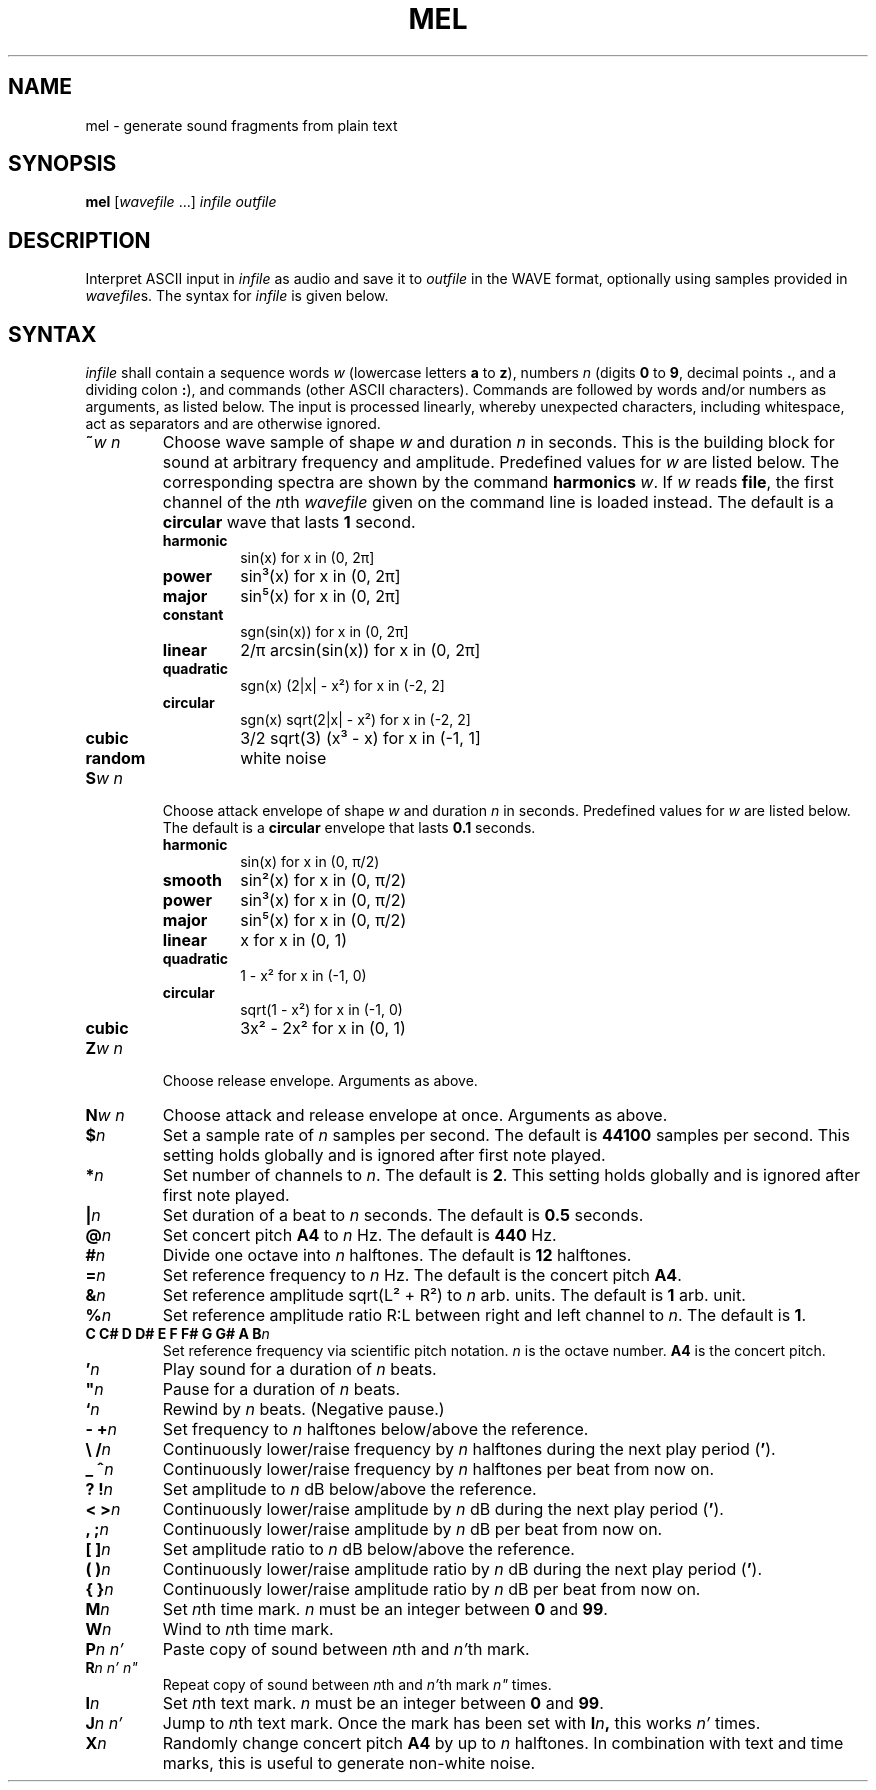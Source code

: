 .\" Man page for the command mel of the Tonbandfetzen tool box
.TH MEL 1 2020 "Jan Berges" "Tonbandfetzen Manual"
.SH NAME
mel \- generate sound fragments from plain text
.SH SYNOPSIS
.BI mel
.RI [ wavefile " ...]"
.IR infile
.IR outfile
.SH DESCRIPTION
.PP
Interpret ASCII input in
.IR infile
as audio and save it to
.IR outfile
in the WAVE format, optionally using samples provided in
.IR wavefile s.
The syntax for
.IR infile
is given below.
.SH SYNTAX
.IR infile
shall contain a sequence words
.IR w
(lowercase letters
.BR a " to " z ),
numbers
.IR n
(digits
.BR 0 " to " 9 ,
decimal points
.BR . ,
and a dividing colon
.BR : ),
and commands (other ASCII characters).
Commands are followed by words and/or numbers as arguments, as listed below.
The input is processed linearly, whereby unexpected characters, including whitespace, act as separators and are otherwise ignored.
.TP
.BI ~ w " " n
Choose wave sample of shape
.IR w
and duration
.IR n
in seconds.
This is the building block for sound at arbitrary frequency and amplitude.
Predefined values for
.IR w
are listed below.
The corresponding spectra are shown by the command
.BI harmonics
.IR w .
If
.IR w
reads
.BR file ,
the first channel of the
.IR n th
.IR wavefile
given on the command line is loaded instead.
The default is a
.BR circular
wave that lasts
.BR 1
second.
.RS
.TP
.BR harmonic
sin(x) for x in (0, 2\[*p]]
.TP
.BR power
sin\[S3](x) for x in (0, 2\[*p]]
.TP
.BR major
sin\[u2075](x) for x in (0, 2\[*p]]
.TP
.BR constant
sgn(sin(x)) for x in (0, 2\[*p]]
.TP
.BR linear
2/\[*p] arcsin(sin(x)) for x in (0, 2\[*p]]
.TP
.BR quadratic
sgn(x) (2|x| - x\[S2]) for x in (-2, 2]
.TP
.BR circular
sgn(x) sqrt(2|x| - x\[S2]) for x in (-2, 2]
.TP
.BR cubic
3/2 sqrt(3) (x\[S3] - x) for x in (-1, 1]
.TP
.BR random
white noise
.RE
.TP
.BI S w " " n
Choose attack envelope of shape
.IR w
and duration
.IR n
in seconds.
Predefined values for
.IR w
are listed below.
The default is a
.BR circular
envelope that lasts
.BR 0.1
seconds.
.RS
.TP
.BR harmonic
sin(x) for x in (0, \[*p]/2)
.TP
.BR smooth
sin\[S2](x) for x in (0, \[*p]/2)
.TP
.BR power
sin\[S3](x) for x in (0, \[*p]/2)
.TP
.BR major
sin\[u2075](x) for x in (0, \[*p]/2)
.TP
.BR linear
x for x in (0, 1)
.TP
.BR quadratic
1 - x\[S2] for x in (-1, 0)
.TP
.BR circular
sqrt(1 - x\[S2]) for x in (-1, 0)
.TP
.BR cubic
3x\[S2] - 2x\[S2] for x in (0, 1)
.RE
.TP
.BI Z w " " n
Choose release envelope.
Arguments as above.
.TP
.BI N w " " n
Choose attack and release envelope at once.
Arguments as above.
.TP
.BI $ n
Set a sample rate of
.IR n
samples per second.
The default is
.BR 44100
samples per second.
This setting holds globally and is ignored after first note played.
.TP
.BI * n
Set number of channels to
.IR n .
The default is
.BR 2 .
This setting holds globally and is ignored after first note played.
.TP
.BI | n
Set duration of a beat to
.IR n
seconds.
The default is
.BR 0.5
seconds.
.TP
.BI @ n
Set concert pitch
.BR A4
to
.IR n
Hz.
The default is
.BR 440
Hz.
.TP
.BI # n
Divide one octave into
.IR n
halftones.
The default is
.BR 12
halftones.
.TP
.BI = n
Set reference frequency to
.IR n
Hz.
The default is the concert pitch
.BR A4 .
.TP
.BI & n
Set reference amplitude sqrt(L\[S2] + R\[S2]) to
.IR n
arb. units.
The default is
.BR 1
arb. unit.
.TP
.BI % n
Set reference amplitude ratio R:L between right and left channel to
.IR n .
The default is
.BR 1 .
.TP
.BI "C C# D D# E F F# G G# A B" n
Set reference frequency via scientific pitch notation.
.IR n
is the octave number.
.BI A4
is the concert pitch.
.TP
.BI ' n
Play sound for a duration of
.IR n
beats.
.TP
.BI \(dq n
Pause for a duration of
.IR n
beats.
.TP
.BI ` n
Rewind by
.IR n
beats.
(Negative pause.)
.TP
.BI "- +" n
Set frequency to
.IR n
halftones below/above the reference.
.TP
.BI "\e /" n
Continuously lower/raise frequency by
.IR n
halftones during the next play period
.RB ( ' ).
.TP
.BI "_ ^" n
Continuously lower/raise frequency by
.IR n
halftones per beat from now on.
.TP
.BI "? !" n
Set amplitude to
.IR n
dB below/above the reference.
.TP
.BI "< >" n
Continuously lower/raise amplitude by
.IR n
dB during the next play period
.RB ( ' ).
.TP
.BI ", ;" n
Continuously lower/raise amplitude by
.IR n
dB per beat from now on.
.TP
.BI "[ ]" n
Set amplitude ratio to
.IR n
dB below/above the reference.
.TP
.BI "( )" n
Continuously lower/raise amplitude ratio by
.IR n
dB during the next play period
.RB ( ' ).
.TP
.BI "{ }" n
Continuously lower/raise amplitude ratio by
.IR n
dB per beat from now on.
.TP
.BI M n
Set
.IR n th
time mark.
.IR n
must be an integer between
.BR 0 " and " 99 .
.TP
.BI W n
Wind to
.IR n th
time mark.
.TP
.BI P n " " n'
Paste copy of sound between
.IR n th
and
.IR n' th
mark.
.TP
.BI R n " " n' " " n\(dq
Repeat copy of sound between
.IR n th
and
.IR n' th
mark
.IR n\(dq
times.
.TP
.BI I n
Set
.IR n th
text mark.
.IR n
must be an integer between
.BR 0 " and " 99 .
.TP
.BI J n " " n'
Jump to
.IR n th
text mark.
Once the mark has been set with
.BI I n ,
this works
.IR n'
times.
.TP
.BI X n
Randomly change concert pitch
.BR A4
by up to
.IR n
halftones.
In combination with text and time marks, this is useful to generate non-white noise.

